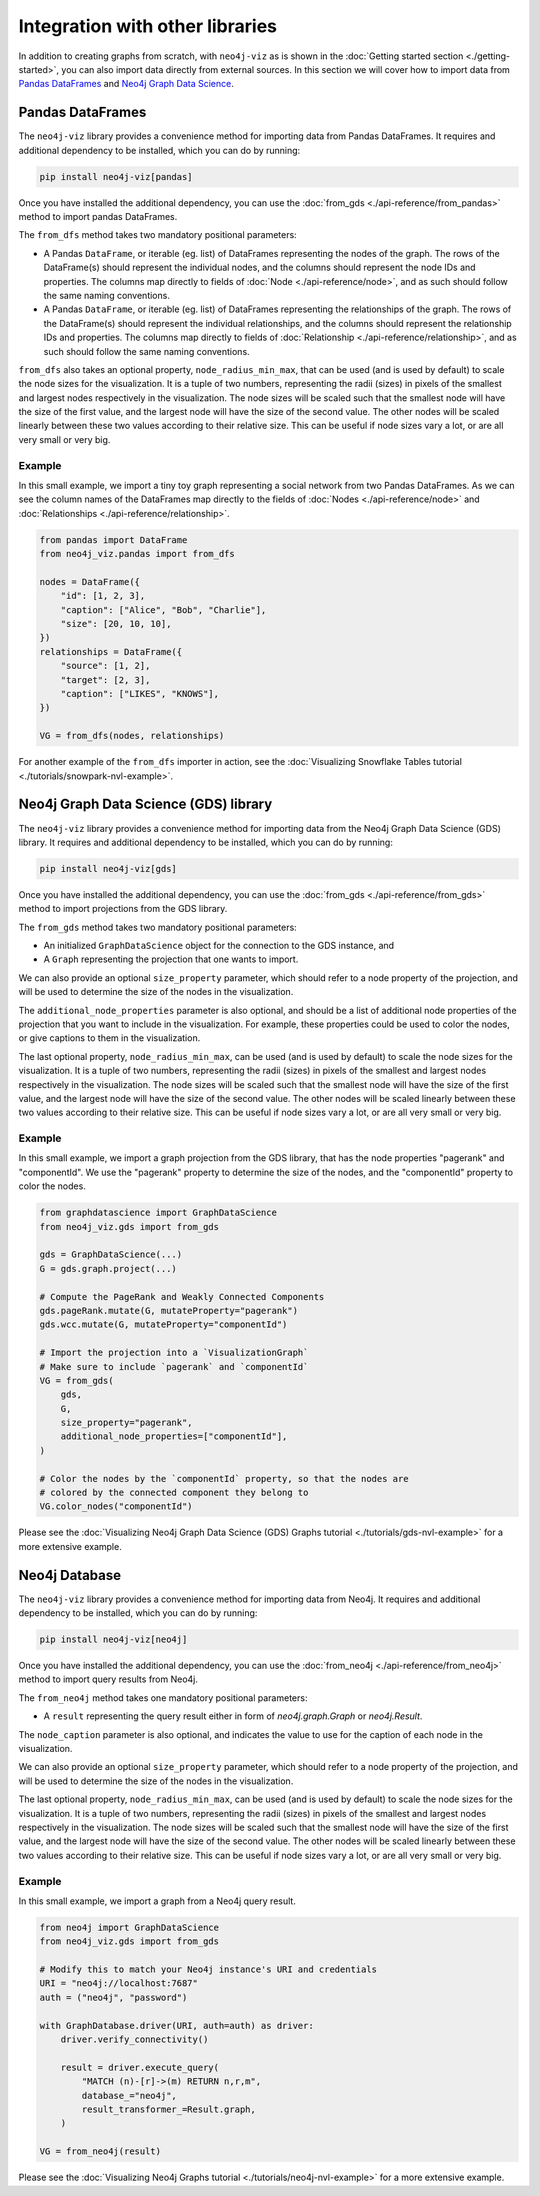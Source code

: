 Integration with other libraries
================================

In addition to creating graphs from scratch, with ``neo4j-viz`` as is shown in the
:doc:`Getting started section <./getting-started>`, you can also import data directly from external sources.
In this section we will cover how to import data from `Pandas DataFrames <https://pandas.pydata.org/>`_ and
`Neo4j Graph Data Science <https://neo4j.com/docs/graph-data-science/current/>`_.


Pandas DataFrames
-----------------

The ``neo4j-viz`` library provides a convenience method for importing data from Pandas DataFrames.
It requires and additional dependency to be installed, which you can do by running:

.. code-block:: bash

    pip install neo4j-viz[pandas]

Once you have installed the additional dependency, you can use the :doc:`from_gds <./api-reference/from_pandas>` method
to import pandas DataFrames.

The ``from_dfs`` method takes two mandatory positional parameters:

* A Pandas ``DataFrame``, or iterable (eg. list) of DataFrames representing the nodes of the graph.
  The rows of the DataFrame(s) should represent the individual nodes, and the columns should represent the node
  IDs and properties. The columns map directly to fields of :doc:`Node <./api-reference/node>`, and as such
  should follow the same naming conventions.
* A Pandas ``DataFrame``, or iterable (eg. list) of DataFrames representing the relationships of the graph.
  The rows of the DataFrame(s) should represent the individual relationships, and the columns should represent the
  relationship IDs and properties. The columns map directly to fields of
  :doc:`Relationship <./api-reference/relationship>`, and as such should follow the same naming conventions.

``from_dfs`` also takes an optional property, ``node_radius_min_max``, that can be used (and is used by default) to
scale the node sizes for the visualization.
It is a tuple of two numbers, representing the radii (sizes) in pixels of the smallest and largest nodes respectively in
the visualization.
The node sizes will be scaled such that the smallest node will have the size of the first value, and the largest node
will have the size of the second value.
The other nodes will be scaled linearly between these two values according to their relative size.
This can be useful if node sizes vary a lot, or are all very small or very big.


Example
~~~~~~~

In this small example, we import a tiny toy graph representing a social network from two Pandas DataFrames.
As we can see the column names of the DataFrames map directly to the fields of :doc:`Nodes <./api-reference/node>`
and :doc:`Relationships <./api-reference/relationship>`.

.. code-block:: python

    from pandas import DataFrame
    from neo4j_viz.pandas import from_dfs

    nodes = DataFrame({
        "id": [1, 2, 3],
        "caption": ["Alice", "Bob", "Charlie"],
        "size": [20, 10, 10],
    })
    relationships = DataFrame({
        "source": [1, 2],
        "target": [2, 3],
        "caption": ["LIKES", "KNOWS"],
    })

    VG = from_dfs(nodes, relationships)

For another example of the ``from_dfs`` importer in action, see the
:doc:`Visualizing Snowflake Tables tutorial <./tutorials/snowpark-nvl-example>`.


Neo4j Graph Data Science (GDS) library
--------------------------------------

The ``neo4j-viz`` library provides a convenience method for importing data from the Neo4j Graph Data Science (GDS)
library.
It requires and additional dependency to be installed, which you can do by running:

.. code-block:: bash

    pip install neo4j-viz[gds]

Once you have installed the additional dependency, you can use the :doc:`from_gds <./api-reference/from_gds>` method
to import projections from the GDS library.

The ``from_gds`` method takes two mandatory positional parameters:

* An initialized ``GraphDataScience`` object for the connection to the GDS instance, and
* A ``Graph`` representing the projection that one wants to import.

We can also provide an optional ``size_property`` parameter, which should refer to a node property of the projection,
and will be used to determine the size of the nodes in the visualization.

The ``additional_node_properties`` parameter is also optional, and should be a list of additional node properties of the
projection that you want to include in the visualization.
For example, these properties could be used to color the nodes, or give captions to them in the visualization.

The last optional property, ``node_radius_min_max``, can be used (and is used by default) to scale the node sizes for
the visualization.
It is a tuple of two numbers, representing the radii (sizes) in pixels of the smallest and largest nodes respectively in
the visualization.
The node sizes will be scaled such that the smallest node will have the size of the first value, and the largest node
will have the size of the second value.
The other nodes will be scaled linearly between these two values according to their relative size.
This can be useful if node sizes vary a lot, or are all very small or very big.


Example
~~~~~~~

In this small example, we import a graph projection from the GDS library, that has the node properties "pagerank" and
"componentId".
We use the "pagerank" property to determine the size of the nodes, and the "componentId" property to color the nodes.

.. code-block:: python

    from graphdatascience import GraphDataScience
    from neo4j_viz.gds import from_gds

    gds = GraphDataScience(...)
    G = gds.graph.project(...)

    # Compute the PageRank and Weakly Connected Components
    gds.pageRank.mutate(G, mutateProperty="pagerank")
    gds.wcc.mutate(G, mutateProperty="componentId")

    # Import the projection into a `VisualizationGraph`
    # Make sure to include `pagerank` and `componentId`
    VG = from_gds(
        gds,
        G,
        size_property="pagerank",
        additional_node_properties=["componentId"],
    )

    # Color the nodes by the `componentId` property, so that the nodes are
    # colored by the connected component they belong to
    VG.color_nodes("componentId")


Please see the :doc:`Visualizing Neo4j Graph Data Science (GDS) Graphs tutorial <./tutorials/gds-nvl-example>` for a
more extensive example.


Neo4j Database
---------------

The ``neo4j-viz`` library provides a convenience method for importing data from Neo4j.
It requires and additional dependency to be installed, which you can do by running:

.. code-block:: bash

    pip install neo4j-viz[neo4j]

Once you have installed the additional dependency, you can use the :doc:`from_neo4j <./api-reference/from_neo4j>` method
to import query results from Neo4j.

The ``from_neo4j`` method takes one mandatory positional parameters:

* A ``result`` representing the query result either in form of `neo4j.graph.Graph` or `neo4j.Result`.

The ``node_caption`` parameter is also optional, and indicates the value to use for the caption of each node in the visualization.

We can also provide an optional ``size_property`` parameter, which should refer to a node property of the projection,
and will be used to determine the size of the nodes in the visualization.

The last optional property, ``node_radius_min_max``, can be used (and is used by default) to scale the node sizes for
the visualization.
It is a tuple of two numbers, representing the radii (sizes) in pixels of the smallest and largest nodes respectively in
the visualization.
The node sizes will be scaled such that the smallest node will have the size of the first value, and the largest node
will have the size of the second value.
The other nodes will be scaled linearly between these two values according to their relative size.
This can be useful if node sizes vary a lot, or are all very small or very big.


Example
~~~~~~~

In this small example, we import a graph from a Neo4j query result.

.. code-block:: python

    from neo4j import GraphDataScience
    from neo4j_viz.gds import from_gds

    # Modify this to match your Neo4j instance's URI and credentials
    URI = "neo4j://localhost:7687"
    auth = ("neo4j", "password")

    with GraphDatabase.driver(URI, auth=auth) as driver:
        driver.verify_connectivity()

        result = driver.execute_query(
            "MATCH (n)-[r]->(m) RETURN n,r,m",
            database_="neo4j",
            result_transformer_=Result.graph,
        )

    VG = from_neo4j(result)


Please see the :doc:`Visualizing Neo4j Graphs tutorial <./tutorials/neo4j-nvl-example>` for a
more extensive example.
